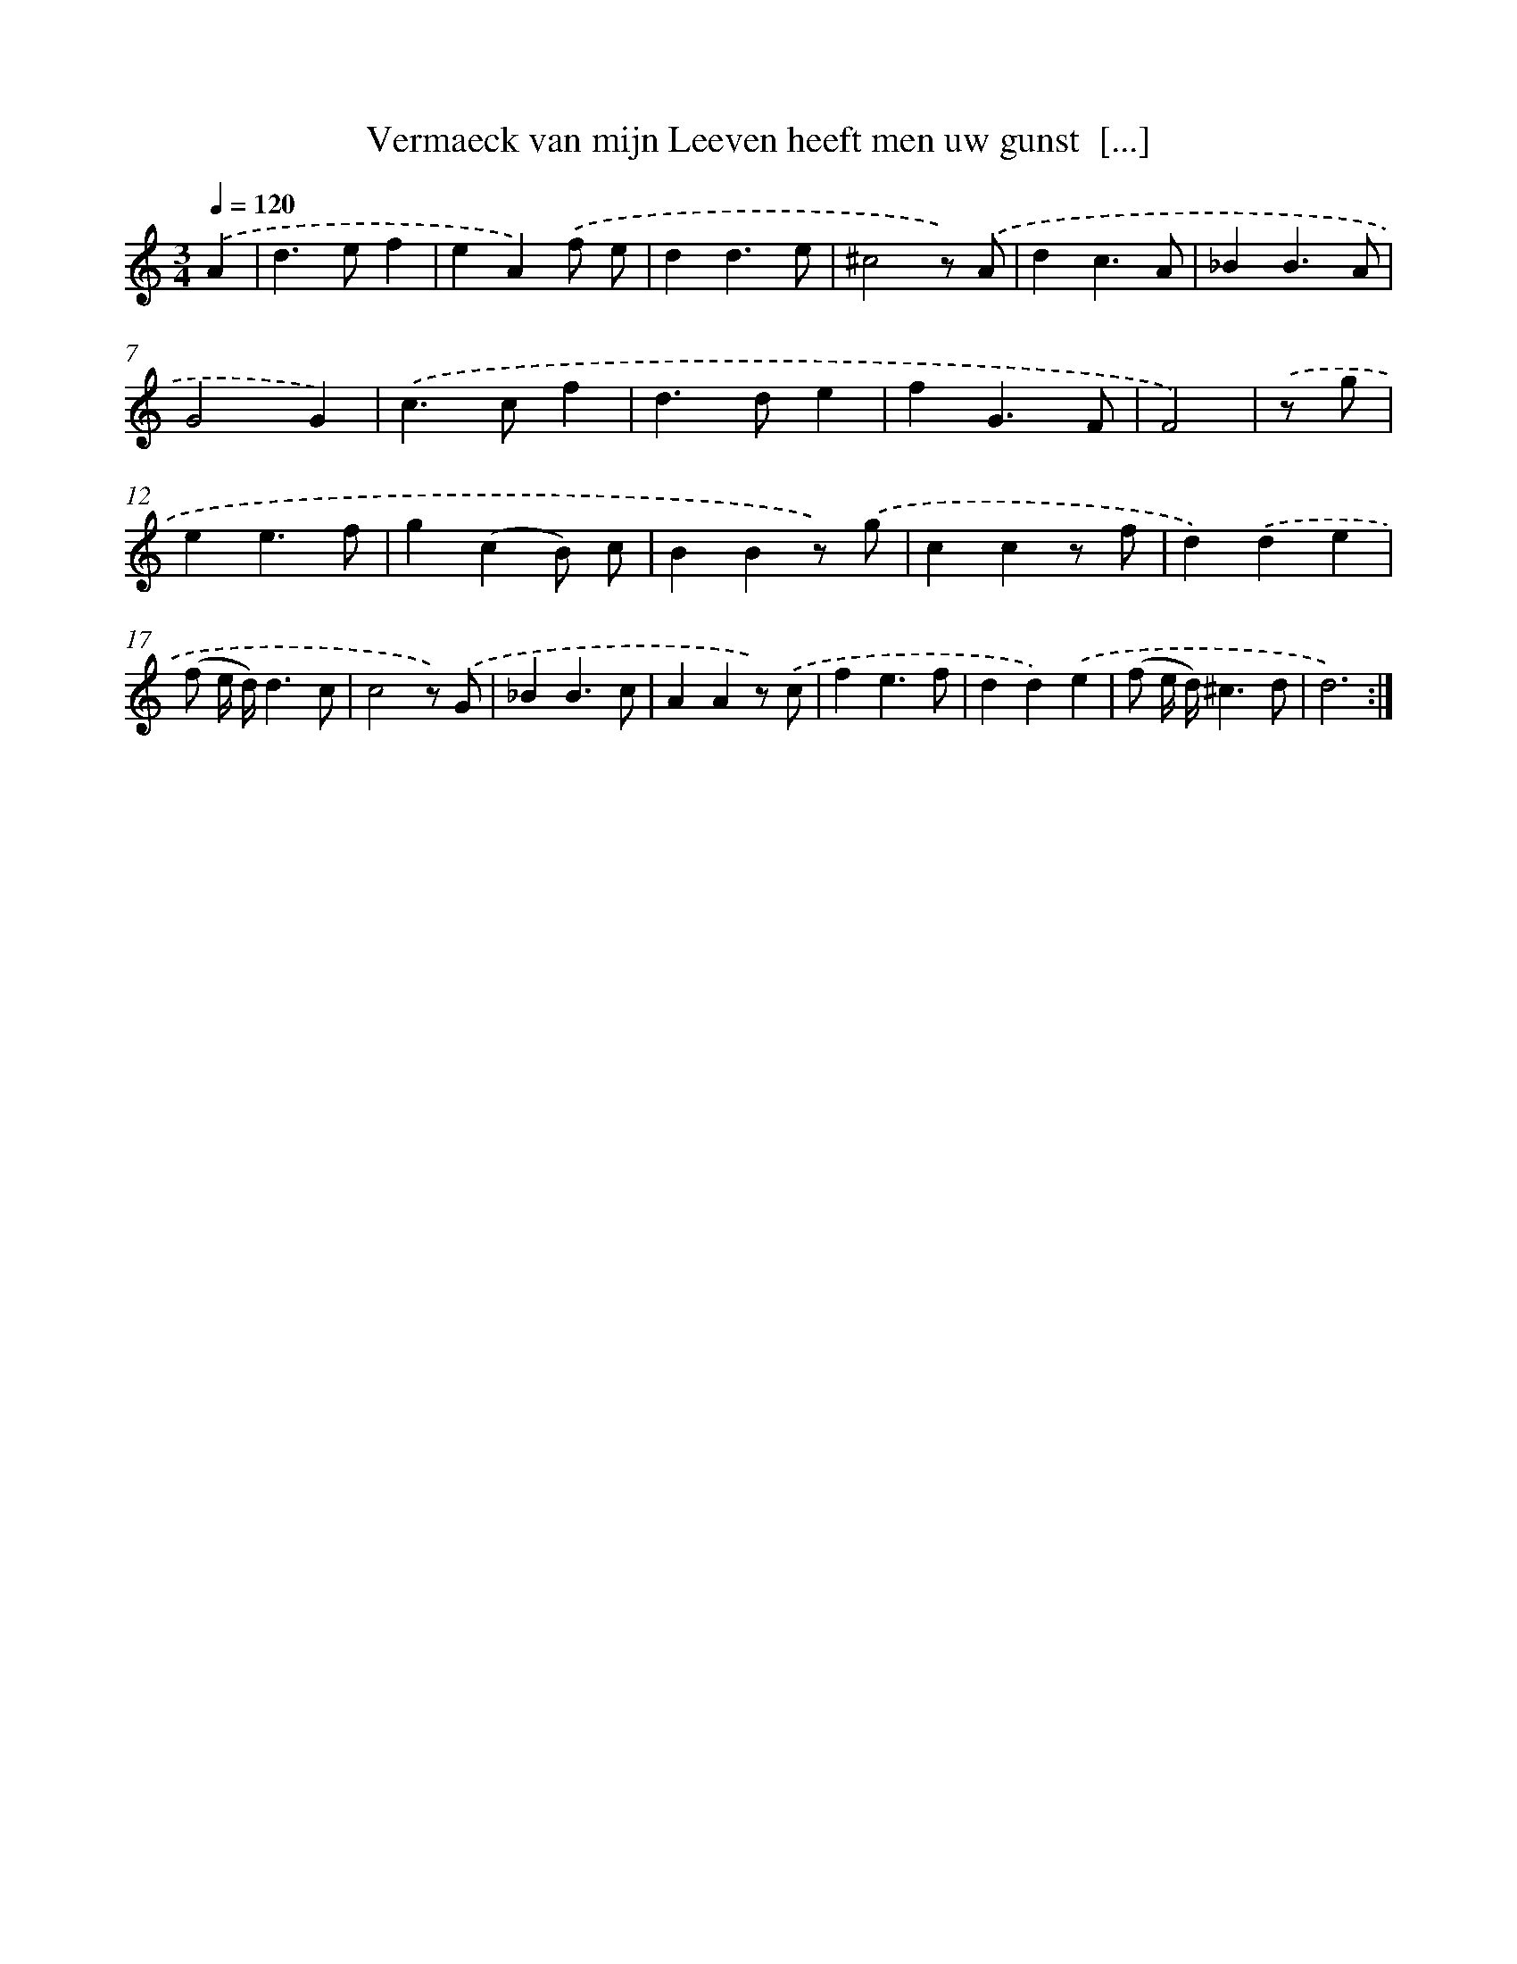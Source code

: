 X: 16734
T: Vermaeck van mijn Leeven heeft men uw gunst  [...]
%%abc-version 2.0
%%abcx-abcm2ps-target-version 5.9.1 (29 Sep 2008)
%%abc-creator hum2abc beta
%%abcx-conversion-date 2018/11/01 14:38:06
%%humdrum-veritas 2285159405
%%humdrum-veritas-data 3250666304
%%continueall 1
%%barnumbers 0
L: 1/4
M: 3/4
Q: 1/4=120
K: C clef=treble
.('A [I:setbarnb 1]|
d>ef |
eA).('f/ e/ |
dd3/e/ |
^c2z/) .('A/ |
dc3/A/ |
_BB3/A/ |
G2G) |
.('c>cf |
d>de |
fG3/F/ |
F2) |
.('z/ g/ [I:setbarnb 12]|
ee3/f/ |
g(cB/) c/ |
BBz/) .('g/ |
ccz/ f/ |
d).('de |
(f/ e// d//)d3/c/ |
c2z/) .('G/ |
_BB3/c/ |
AAz/) .('c/ |
fe3/f/ |
dd).('e |
(f/ e// d//)^c3/d/ |
d3) :|]
